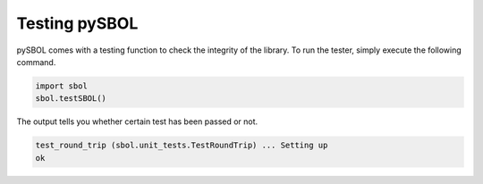 Testing pySBOL
======================

pySBOL comes with a testing function to check the integrity of the library.
To run the tester, simply execute the following command.

.. code:: python

    import sbol
    sbol.testSBOL()
    
The output tells you whether certain test has been passed or not.

.. code:: python

    test_round_trip (sbol.unit_tests.TestRoundTrip) ... Setting up
    ok